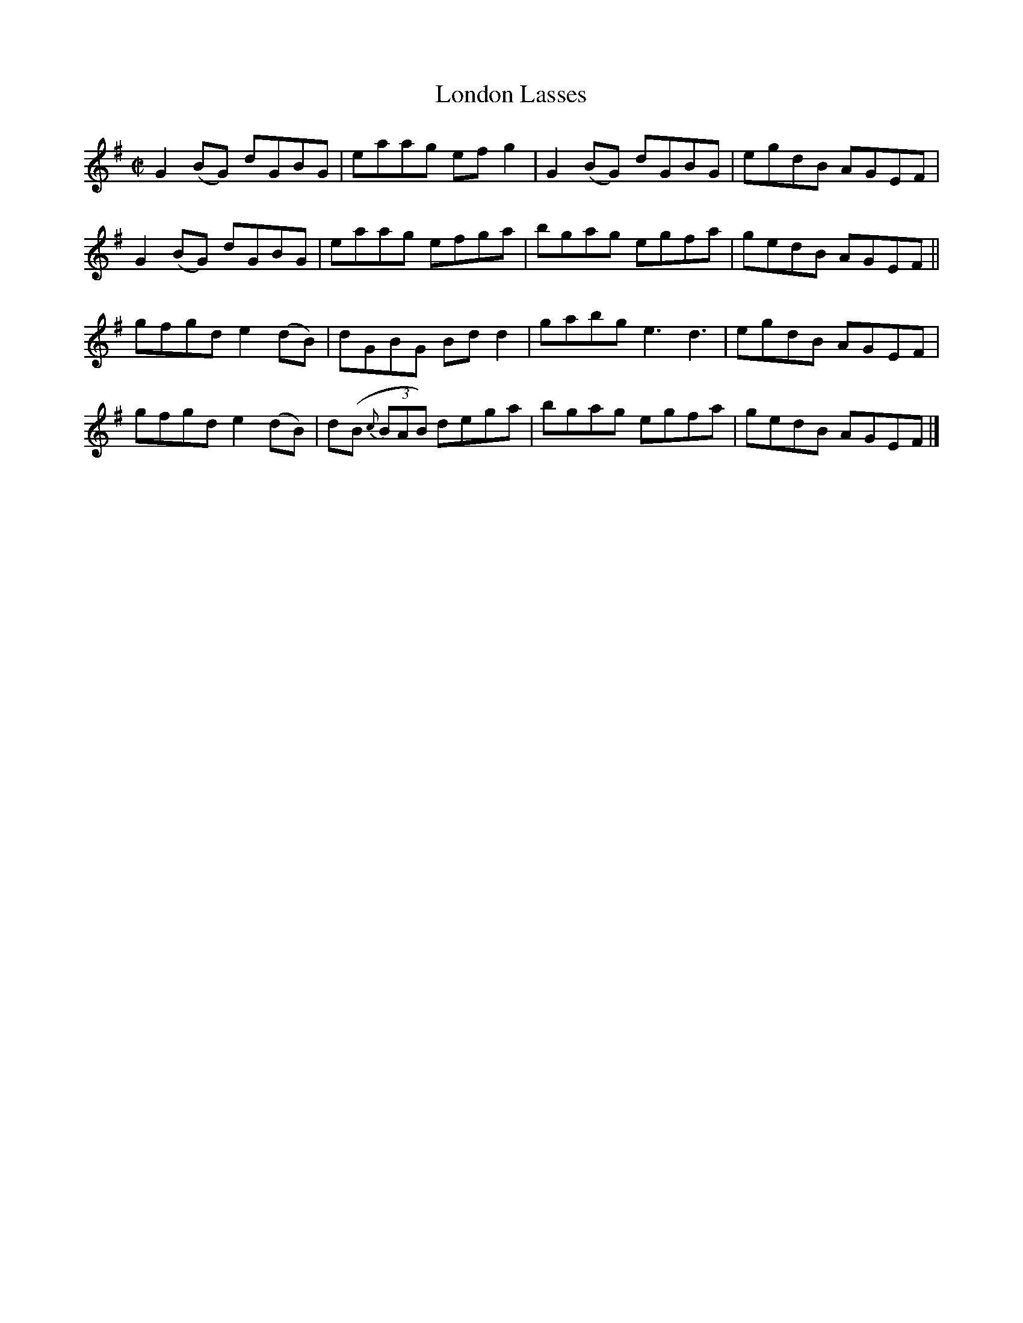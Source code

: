 X:1278
T:London Lasses
R:Reel
N:Collected by Delaney
B:O'Neill's 1278
M:C|
L:1/8
K:G
G2(BG) dGBG|eaag efg2|G2(BG) dGBG|egdB AGEF|
G2(BG) dGBG|eaag efga|bgag egfa|gedB AGEF||
gfgde2(dB)|dGBG Bdd2|gabge3d3|egdB AGEF|
gfgde2(dB)|d(B {c}(3BAB) dega|bgag egfa|gedB AGEF|]
